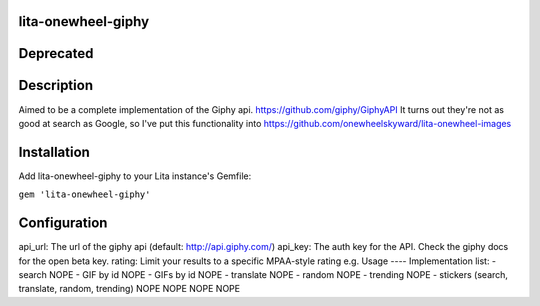 lita-onewheel-giphy
-------------------

.. image:: https://travis-ci.org/onewheelskyward/lita-onewheel-giphy.svg?branch=master
.. image:: https://coveralls.io/repos/github/onewheelskyward/lita-onewheel-giphy/badge.svg?branch=master

Deprecated
----

Description
----
Aimed to be a complete implementation of the Giphy api.  https://github.com/giphy/GiphyAPI
It turns out they're not as good at search as Google, so I've put this functionality into https://github.com/onewheelskyward/lita-onewheel-images

Installation
----
Add lita-onewheel-giphy to your Lita instance's Gemfile:

``gem 'lita-onewheel-giphy'``

Configuration
----
api_url: The url of the giphy api (default: http://api.giphy.com/)
api_key: The auth key for the API.  Check the giphy docs for the open beta key.
rating: Limit your results to a specific MPAA-style rating e.g.
Usage
----
Implementation list:
- search NOPE
- GIF by id NOPE
- GIFs by id NOPE
- translate NOPE
- random NOPE
- trending NOPE
- stickers (search, translate, random, trending) NOPE NOPE NOPE NOPE
